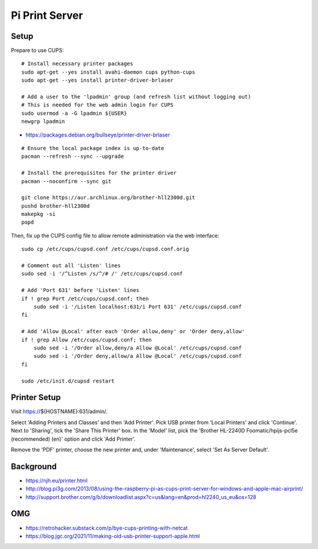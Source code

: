 Pi Print Server
===============


Setup
-----

Prepare to use CUPS::

    # Install necessary printer packages
    sudo apt-get --yes install avahi-daemon cups python-cups
    sudo apt-get --yes install printer-driver-brlaser

    # Add a user to the 'lpadmin' group (and refresh list without logging out)
    # This is needed for the web admin login for CUPS
    sudo usermod -a -G lpadmin ${USER}
    newgrp lpadmin

* https://packages.debian.org/bullseye/printer-driver-brlaser

::

    # Ensure the local package index is up-to-date
    pacman --refresh --sync --upgrade

    # Install the prerequisites for the printer driver
    pacman --noconfirm --sync git

    git clone https://aur.archlinux.org/brother-hll2300d.git
    pushd brother-hll2300d
    makepkg -si
    popd

Then, fix up the CUPS config file to allow remote administration via the web
interface::

    sudo cp /etc/cups/cupsd.conf /etc/cups/cupsd.conf.orig

    # Comment out all 'Listen' lines
    sudo sed -i '/^Listen /s/^/# /' /etc/cups/cupsd.conf

    # Add 'Port 631' before 'Listen' lines
    if ! grep Port /etc/cups/cupsd.conf; then
        sudo sed -i '/Listen localhost:631/i Port 631' /etc/cups/cupsd.conf
    fi

    # Add 'Allow @Local' after each 'Order allow,deny' or 'Order deny,allow'
    if ! grep Allow /etc/cups/cupsd.conf; then
        sudo sed -i '/Order allow,deny/a Allow @Local' /etc/cups/cupsd.conf
        sudo sed -i '/Order deny,allow/a Allow @Local' /etc/cups/cupsd.conf
    fi

    sudo /etc/init.d/cupsd restart


Printer Setup
-------------

Visit https://${HOSTNAME}:631/admin/.

Select 'Adding Printers and Classes' and then 'Add Printer'.  Pick USB printer
from 'Local Printers' and click 'Continue'.  Next to 'Sharing', tick the 'Share
This Printer' box.  In the 'Model' list, pick the 'Brother HL-2240D
Foomatic/hpijs-pcl5e (recommended) (en)' option and click 'Add Printer'.

Remove the 'PDF' printer, choose the new printer and, under 'Maintenance',
select 'Set As Server Default'.


Background
----------

* https://njh.eu/printer.html
* http://blog.pi3g.com/2013/08/using-the-raspberry-pi-as-cups-print-server-for-windows-and-apple-mac-airprint/
* http://support.brother.com/g/b/downloadlist.aspx?c=us&lang=en&prod=hl2240_us_eu&os=128


OMG
---

* https://retrohacker.substack.com/p/bye-cups-printing-with-netcat
* https://blog.jgc.org/2021/11/making-old-usb-printer-support-apple.html
